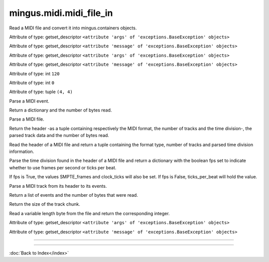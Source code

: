 .. module:: mingus.midi.midi_file_in

========================
mingus.midi.midi_file_in
========================

Read a MIDI file and convert it into mingus.containers objects.


.. class:: FormatError


   .. attribute:: args

   Attribute of type: getset_descriptor
   ``<attribute 'args' of 'exceptions.BaseException' objects>``

   .. attribute:: message

   Attribute of type: getset_descriptor
   ``<attribute 'message' of 'exceptions.BaseException' objects>``

.. class:: HeaderError


   .. attribute:: args

   Attribute of type: getset_descriptor
   ``<attribute 'args' of 'exceptions.BaseException' objects>``

   .. attribute:: message

   Attribute of type: getset_descriptor
   ``<attribute 'message' of 'exceptions.BaseException' objects>``

.. class:: MidiFile


   .. method:: MIDI_to_Composition(self, file)


   .. attribute:: bpm

   Attribute of type: int
   ``120``

   .. attribute:: bytes_read

   Attribute of type: int
   ``0``

   .. method:: bytes_to_int(self, bytes)


   .. attribute:: meter

   Attribute of type: tuple
   ``(4, 4)``

   .. method:: parse_midi_event(self, fp)

   Parse a MIDI event.
   
   Return a dictionary and the number of bytes read.


   .. method:: parse_midi_file(self, file)

   Parse a MIDI file.
   
   Return the header -as a tuple containing respectively the MIDI
   format, the number of tracks and the time division-, the parsed
   track data and the number of bytes read.


   .. method:: parse_midi_file_header(self, fp)

   Read the header of a MIDI file and return a tuple containing the
   format type, number of tracks and parsed time division information.


   .. method:: parse_time_division(self, bytes)

   Parse the time division found in the header of a MIDI file and
   return a dictionary with the boolean fps set to indicate whether to
   use frames per second or ticks per beat.
   
   If fps is True, the values SMPTE_frames and clock_ticks will also be
   set. If fps is False, ticks_per_beat will hold the value.


   .. method:: parse_track(self, fp)

   Parse a MIDI track from its header to its events.
   
   Return a list of events and the number of bytes that were read.


   .. method:: parse_track_header(self, fp)

   Return the size of the track chunk.


   .. method:: parse_varbyte_as_int(self, fp, return_bytes_read=True)

   Read a variable length byte from the file and return the
   corresponding integer.


.. class:: TimeDivisionError


   .. attribute:: args

   Attribute of type: getset_descriptor
   ``<attribute 'args' of 'exceptions.BaseException' objects>``

   .. attribute:: message

   Attribute of type: getset_descriptor
   ``<attribute 'message' of 'exceptions.BaseException' objects>``

----

.. function:: MIDI_to_Composition(file)

   Convert a MIDI file to a mingus.containers.Composition and return it
   in a tuple with the last used tempo in beats per minute (this will
   change in the future).
   
   This function can raise all kinds of exceptions (IOError, HeaderError,
   TimeDivisionError, FormatError), so be sure to try and catch.

----



:doc:`Back to Index</index>`
